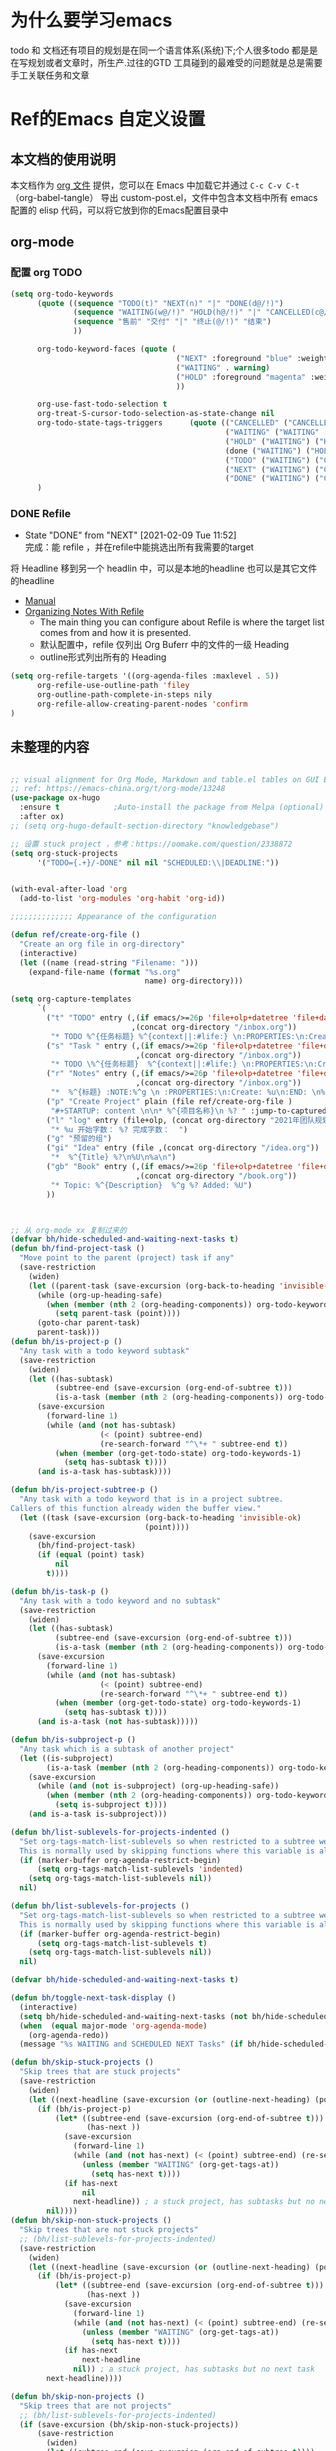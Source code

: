 #+startup: content
#+STARTUP: hideblocks


* 为什么要学习emacs
 todo 和 文档还有项目的规划是在同一个语言体系(系统)下;个人很多todo 都是是在写规划或者文章时，所生产.过往的GTD 工具碰到的最难受的问题就是总是需要手工关联任务和文章

* Ref的Emacs 自定义设置
:PROPERTIES:
:ID:       7900ABE1-B064-4B47-89E0-EB65B9D43154
:END:
** 本文档的使用说明
本文档作为 [[http://doc.norang.ca/org-mode.org][org 文件]] 提供，您可以在 Emacs 中加载它并通过 =C-c C-v C-t=  （org-babel-tangle） 导出 custom-post.el，文件中包含本文档中所有 emacs 配置的 elisp 代码，可以将它放到你的Emacs配置目录中
** org-mode
*** 配置 org TODO 
:PROPERTIES:
:ID:       835E8AB4-81B5-46FE-BCA0-E73E6B7EDDCB
:END:
#+begin_src emacs-lisp :tangle yes
(setq org-todo-keywords
      (quote ((sequence "TODO(t)" "NEXT(n)" "|" "DONE(d@/!)")
              (sequence "WAITING(w@/!)" "HOLD(h@/!)" "|" "CANCELLED(c@/!)")
              (sequence "售前" "交付" "|" "终止(@/!)" "结束")
              ))
              
      org-todo-keyword-faces (quote (
                                     ("NEXT" :foreground "blue" :weight bold)
                                     ("WAITING" . warning)
                                     ("HOLD" :foreground "magenta" :weight bold)
                                     ))

      org-use-fast-todo-selection t
      org-treat-S-cursor-todo-selection-as-state-change nil
      org-todo-state-tags-triggers      (quote (("CANCELLED" ("CANCELLED" . t))
                                                ("WAITING" ("WAITING" . t))
                                                ("HOLD" ("WAITING") ("HOLD" . t))
                                                (done ("WAITING") ("HOLD"))
                                                ("TODO" ("WAITING") ("CANCELLED") ("HOLD"))
                                                ("NEXT" ("WAITING") ("CANCELLED") ("HOLD"))
                                                ("DONE" ("WAITING") ("CANCELLED") ("HOLD"))))
      )

#+end_src

*** DONE Refile 
   CLOSED: [2021-02-09 Tue 11:52]
   :PROPERTIES:
   :ID:       DCDBAD13-D0C3-4C43-9893-3CBA2B27718B
   :END:
- State "DONE"       from "NEXT"       [2021-02-09 Tue 11:52] \\
  完成：能 refile ，并在refile中能挑选出所有我需要的target
将 Headline 移到另一个 headlin 中，可以是本地的headline 也可以是其它文件的headline
- [[https://orgmode.org/manual/Refile-and-Copy.html][Manual]] 
- [[https://blog.aaronbieber.com/2017/03/19/organizing-notes-with-refile.html][Organizing Notes With Refile]]
  - The main thing you can configure about Refile is where the target list comes from and how it is presented.
  - 默认配置中，refile 仅列出 Org Buferr 中的文件的一级 Heading
  - outline形式列出所有的 Heading
    
#+begin_src emacs-lisp :tangle yes
  (setq org-refile-targets '((org-agenda-files :maxlevel . 5))
        org-refile-use-outline-path 'filey
        org-outline-path-complete-in-steps nily
        org-refile-allow-creating-parent-nodes 'confirm
  )
#+end_src 

** 未整理的内容
:PROPERTIES:
:ID:       135D5C31-BE0C-44F2-B59D-3EC49A36D675
:END:
#+begin_src emacs-lisp :tangle yes

  ;; visual alignment for Org Mode, Markdown and table.el tables on GUI Emacs.
  ;; ref: https://emacs-china.org/t/org-mode/13248
  (use-package ox-hugo
    :ensure t            ;Auto-install the package from Melpa (optional)
    :after ox)
  ;; (setq org-hugo-default-section-directory "knowledgebase")

  ;; 设置 stuck project ，参考：https://oomake.com/question/2338872
  (setq org-stuck-projects
        '("TODO={.+}/-DONE" nil nil "SCHEDULED:\\|DEADLINE:"))


  (with-eval-after-load 'org
    (add-to-list 'org-modules 'org-habit 'org-id))

  ;;;;;;;;;;;;;; Appearance of the configuration

  (defun ref/create-org-file ()
    "Create an org file in org-directory"
    (interactive)
    (let ((name (read-string "Filename: ")))
      (expand-file-name (format "%s.org"
                                name) org-directory)))

  (setq org-capture-templates
        `(
          ("t" "TODO" entry (,(if emacs/>=26p 'file+olp+datetree 'file+datetree)
                             ,(concat org-directory "/inbox.org"))
           "* TODO %^{任务标题} %^{context||:#life:} \n:PROPERTIES:\n:Create: %U\n:Assignee: %^{指派给}\n:END:\n%^{来源||来源：%a}\n%?" :tree-type week)
          ("s" "Task " entry (,(if emacs/>=26p 'file+olp+datetree 'file+datetree)
                              ,(concat org-directory "/inbox.org"))
           "* TODO \%^{任务标题}  %^{context||:#life:} \n:PROPERTIES:\n:Create: %U\n:Assignee: %^{指派给}\n:END:\nSCHEDULED:%^t\n%^{来源||来源：%a}\n%?" :tree-type week)
          ("r" "Notes" entry (,(if emacs/>=26p 'file+olp+datetree 'file+datetree)
                              ,(concat org-directory "/inbox.org"))
           "*  %^{标题} :NOTE:%^g \n :PROPERTIES:\n:Create: %u\n:END: \n%a\n "  :tree-type week :jump-to-captured t)
          ("p" "Create Project" plain (file ref/create-org-file )
           "#+STARTUP: content \n\n* %^{项目名称}\n %? " :jump-to-captured t)
          ("l" "log" entry (file+olp, (concat org-directory "2021年团队规划.org"), "完成日志" )
           "* %u 开始字数： %? 完成字数：  ")
          ("g" "预留的组")
          ("gi" "Idea" entry (file ,(concat org-directory "/idea.org"))
           "*  %^{Title} %?\n%U\n%a\n")
          ("gb" "Book" entry (,(if emacs/>=26p 'file+olp+datetree 'file+datetree)
                              ,(concat org-directory "/book.org"))
           "* Topic: %^{Description}  %^g %? Added: %U")
          ))



  ;; 从 org-mode xx 复制过来的
  (defvar bh/hide-scheduled-and-waiting-next-tasks t)
  (defun bh/find-project-task ()
    "Move point to the parent (project) task if any"
    (save-restriction
      (widen)
      (let ((parent-task (save-excursion (org-back-to-heading 'invisible-ok) (point))))
        (while (org-up-heading-safe)
          (when (member (nth 2 (org-heading-components)) org-todo-keywords-1)
            (setq parent-task (point))))
        (goto-char parent-task)
        parent-task)))
  (defun bh/is-project-p ()
    "Any task with a todo keyword subtask"
    (save-restriction
      (widen)
      (let ((has-subtask)
            (subtree-end (save-excursion (org-end-of-subtree t)))
            (is-a-task (member (nth 2 (org-heading-components)) org-todo-keywords-1)))
        (save-excursion
          (forward-line 1)
          (while (and (not has-subtask)
                      (< (point) subtree-end)
                      (re-search-forward "^\*+ " subtree-end t))
            (when (member (org-get-todo-state) org-todo-keywords-1)
              (setq has-subtask t))))
        (and is-a-task has-subtask))))

  (defun bh/is-project-subtree-p ()
    "Any task with a todo keyword that is in a project subtree.
  Callers of this function already widen the buffer view."
    (let ((task (save-excursion (org-back-to-heading 'invisible-ok)
                                (point))))
      (save-excursion
        (bh/find-project-task)
        (if (equal (point) task)
            nil
          t))))

  (defun bh/is-task-p ()
    "Any task with a todo keyword and no subtask"
    (save-restriction
      (widen)
      (let ((has-subtask)
            (subtree-end (save-excursion (org-end-of-subtree t)))
            (is-a-task (member (nth 2 (org-heading-components)) org-todo-keywords-1)))
        (save-excursion
          (forward-line 1)
          (while (and (not has-subtask)
                      (< (point) subtree-end)
                      (re-search-forward "^\*+ " subtree-end t))
            (when (member (org-get-todo-state) org-todo-keywords-1)
              (setq has-subtask t))))
        (and is-a-task (not has-subtask)))))

  (defun bh/is-subproject-p ()
    "Any task which is a subtask of another project"
    (let ((is-subproject)
          (is-a-task (member (nth 2 (org-heading-components)) org-todo-keywords-1)))
      (save-excursion
        (while (and (not is-subproject) (org-up-heading-safe))
          (when (member (nth 2 (org-heading-components)) org-todo-keywords-1)
            (setq is-subproject t))))
      (and is-a-task is-subproject)))

  (defun bh/list-sublevels-for-projects-indented ()
    "Set org-tags-match-list-sublevels so when restricted to a subtree we list all subtasks.
    This is normally used by skipping functions where this variable is already local to the agenda."
    (if (marker-buffer org-agenda-restrict-begin)
        (setq org-tags-match-list-sublevels 'indented)
      (setq org-tags-match-list-sublevels nil))
    nil)

  (defun bh/list-sublevels-for-projects ()
    "Set org-tags-match-list-sublevels so when restricted to a subtree we list all subtasks.
    This is normally used by skipping functions where this variable is already local to the agenda."
    (if (marker-buffer org-agenda-restrict-begin)
        (setq org-tags-match-list-sublevels t)
      (setq org-tags-match-list-sublevels nil))
    nil)

  (defvar bh/hide-scheduled-and-waiting-next-tasks t)

  (defun bh/toggle-next-task-display ()
    (interactive)
    (setq bh/hide-scheduled-and-waiting-next-tasks (not bh/hide-scheduled-and-waiting-next-tasks))
    (when  (equal major-mode 'org-agenda-mode)
      (org-agenda-redo))
    (message "%s WAITING and SCHEDULED NEXT Tasks" (if bh/hide-scheduled-and-waiting-next-tasks "Hide" "Show")))

  (defun bh/skip-stuck-projects ()
    "Skip trees that are stuck projects"
    (save-restriction
      (widen)
      (let ((next-headline (save-excursion (or (outline-next-heading) (point-max)))))
        (if (bh/is-project-p)
            (let* ((subtree-end (save-excursion (org-end-of-subtree t)))
                   (has-next ))
              (save-excursion
                (forward-line 1)
                (while (and (not has-next) (< (point) subtree-end) (re-search-forward "^\\*+ NEXT " subtree-end t))
                  (unless (member "WAITING" (org-get-tags-at))
                    (setq has-next t))))
              (if has-next
                  nil
                next-headline)) ; a stuck project, has subtasks but no next task
          nil))))
  (defun bh/skip-non-stuck-projects ()
    "Skip trees that are not stuck projects"
    ;; (bh/list-sublevels-for-projects-indented)
    (save-restriction
      (widen)
      (let ((next-headline (save-excursion (or (outline-next-heading) (point-max)))))
        (if (bh/is-project-p)
            (let* ((subtree-end (save-excursion (org-end-of-subtree t)))
                   (has-next ))
              (save-excursion
                (forward-line 1)
                (while (and (not has-next) (< (point) subtree-end) (re-search-forward "^\\*+ NEXT " subtree-end t))
                  (unless (member "WAITING" (org-get-tags-at))
                    (setq has-next t))))
              (if has-next
                  next-headline
                nil)) ; a stuck project, has subtasks but no next task
          next-headline))))

  (defun bh/skip-non-projects ()
    "Skip trees that are not projects"
    ;; (bh/list-sublevels-for-projects-indented)
    (if (save-excursion (bh/skip-non-stuck-projects))
        (save-restriction
          (widen)
          (let ((subtree-end (save-excursion (org-end-of-subtree t))))
            (cond
             ((bh/is-project-p)
              nil)
             ((and (bh/is-project-subtree-p) (not (bh/is-task-p)))
              nil)
             (t
              subtree-end))))
      (save-excursion (org-end-of-subtree t))))

  (defun bh/skip-non-tasks ()
    "Show non-project tasks.
  Skip project and sub-project tasks, habits, and project related tasks."
    (save-restriction
      (widen)
      (let ((next-headline (save-excursion (or (outline-next-heading) (point-max)))))
        (cond
         ((bh/is-task-p)
          nil)
         (t
          next-headline)))))



  (defun bh/skip-project-tasks ()
    "Show non-project tasks.
  Skip project and sub-project tasks, habits, and project related tasks."
    (save-restriction
      (widen)
      (let* ((subtree-end (save-excursion (org-end-of-subtree t))))
        (cond
         ((bh/is-project-p)
          subtree-end)
         ((org-is-habit-p)
          subtree-end)
         ((bh/is-project-subtree-p)
          subtree-end)
         (t
          nil)))))

  (defun bh/skip-non-project-tasks ()
    "Show project tasks.
    Skip project and sub-project tasks, habits, and loose non-project tasks."
    (save-restriction
      (widen)
      (let* ((subtree-end (save-excursion (org-end-of-subtree t)))
             (next-headline (save-excursion (or (outline-next-heading) (point-max)))))
        (cond
         ((bh/is-project-p)
         (let* ((has-next ))
              (save-excursion
                (forward-line 1)
                (while (and (not has-next) (< (point) subtree-end) (re-search-forward "^\\*+ NEXT " subtree-end t))
                  (unless (member "WAITING" (org-get-tags-at))
                    (setq has-next t))))
              (if has-next
                next-headline
                subtree-end))
          )
         ((org-is-habit-p)
          subtree-end)
         ((and (bh/is-project-subtree-p)
               (member (org-get-todo-state) (list "NEXT")))
          subtree-end)
         ((not (bh/is-project-subtree-p))
          subtree-end)
         (t
          nil)))))

  (defun bh/skip-non-archivable-tasks ()
    "Skip trees that are not available for archiving"
    (save-restriction
      (widen)
      ;; Consider only tasks with done todo headings as archivable candidates
      (let ((next-headline (save-excursion (or (outline-next-heading) (point-max))))
            (subtree-end (save-excursion (org-end-of-subtree t))))
        (if (member (org-get-todo-state) org-todo-keywords-1)
            (if (member (org-get-todo-state) org-done-keywords)
                (let* ((daynr (string-to-number (format-time-string "%d" (current-time))))
                       (a-month-ago (* 60 60 24 (+ daynr 1)))
                       (last-month (format-time-string "%Y-%m-" (time-subtract (current-time) (seconds-to-time a-month-ago))))
                       (this-month (format-time-string "%Y-%m-" (current-time)))
                       (subtree-is-current (save-excursion
                                             (forward-line 1)
                                             (and (< (point) subtree-end)
                                                  (re-search-forward (concat last-month "\\|" this-month) subtree-end t)))))
                  (if subtree-is-current
                      subtree-end ; Has a date in this month or last month, skip it
                    nil))  ; available to archive
              (or subtree-end (point-max)))
          next-headline))))

  ;; Do not dim blocked tasks
  (setq org-agenda-dim-blocked-tasks nil)

  ;; Compact the block agenda view
  (setq org-agenda-compact-blocks t)


  (defun bh/org-auto-exclude-function (tag)
    "Automatic task exclusion in the agenda with / RET"
    (and (cond
          ((string= tag "hold")
           t)
          ((string= tag "test")
           t)
          ((string= tag "#life")
           t))
         (concat "-" tag)))

  (setq org-agenda-auto-exclude-function 'bh/org-auto-exclude-function)

  ;;;;;;;;;;;;;;;;;;;;;;;;;;; Agenda configuration

  ;; recursively add org file
  (setq org-agenda-files (directory-files-recursively centaur-org-directory "^[^\\.][^#].*\\.org$"))

  ;; Custom agenda command definitions
  (setq org-agenda-custom-commands
        (quote (("n" "Notes" tags "NOTE+CATEGORY=\"inbox\"-TODO=\"DONE\"-TODO=\"CANCELLED\""
                 ((org-agenda-overriding-header "Notes")
                  (org-tags-match-list-sublevels t)))
                ("g" "Agenda"
                 ((agenda "" nil)
                  (tags "REFILE"
                        ((org-agenda-overriding-header "Tasks to Refile")
                         (org-tags-match-list-sublevels nil)))
                  (tags-todo "-CANCELLED/!"
                             ((org-agenda-overriding-header "Stuck Projects")
                              (org-agenda-skip-function 'bh/skip-non-stuck-projects)
                              (org-agenda-sorting-strategy
                               '(category-keep))))
                  (tags-todo "-HOLD-CANCELLED/!"
                             ((org-agenda-overriding-header "Projects")
                              (org-agenda-skip-function 'bh/skip-non-projects)
                              (org-tags-match-list-sublevels 'indented)
                              (org-agenda-sorting-strategy
                               '(category-keep))))
                  (tags-todo "-CANCELLED/!NEXT"
                             ((org-agenda-overriding-header (concat "Project Next Tasks"
                                                                    (if bh/hide-scheduled-and-waiting-next-tasks
                                                                        ""
                                                                      " (including WAITING and SCHEDULED tasks)")))
                              (org-agenda-skip-function 'bh/skip-projects-and-habits-and-single-tasks)
                              (org-tags-match-list-sublevels t)
                              (org-agenda-todo-ignore-scheduled bh/hide-scheduled-and-waiting-next-tasks)
                              (org-agenda-todo-ignore-deadlines bh/hide-scheduled-and-waiting-next-tasks)
                              (org-agenda-todo-ignore-with-date bh/hide-scheduled-and-waiting-next-tasks)
                              (org-agenda-auto-exclude-function 'bh/org-auto-exclude-function)
                              (org-agenda-sorting-strategy
                               '(todo-state-down effort-up category-keep))))
                  (tags-todo "-REFILE-CANCELLED-WAITING-HOLD/!"
                             ((org-agenda-overriding-header (concat "Project Subtasks"
                                                                    (if bh/hide-scheduled-and-waiting-next-tasks
                                                                        ""
                                                                      " (including WAITING and SCHEDULED tasks)")))
                              (org-agenda-skip-function 'bh/skip-non-project-tasks)
                              (org-agenda-todo-ignore-scheduled bh/hide-scheduled-and-waiting-next-tasks)
                              (org-agenda-todo-ignore-deadlines bh/hide-scheduled-and-waiting-next-tasks)
                              (org-agenda-todo-ignore-with-date bh/hide-scheduled-and-waiting-next-tasks)
                              (org-agenda-sorting-strategy
                               '(category-keep))))
                  (tags-todo "-REFILE-CANCELLED-WAITING-HOLD/!+TODO"
                             ((org-agenda-overriding-header (concat "Standalone Tasks"
                                                                    (if bh/hide-scheduled-and-waiting-next-tasks
                                                                        ""
                                                                      " (including WAITING and SCHEDULED tasks)")))
                              (org-agenda-skip-function 'bh/skip-project-tasks)
                              (org-agenda-todo-ignore-scheduled bh/hide-scheduled-and-waiting-next-tasks)
                              (org-agenda-todo-ignore-deadlines bh/hide-scheduled-and-waiting-next-tasks)
                              (org-agenda-todo-ignore-with-date bh/hide-scheduled-and-waiting-next-tasks)
                              (org-agenda-sorting-strategy
                               '(category-keep))))
                  (tags-todo "-CANCELLED+WAITING|HOLD/!"
                             ((org-agenda-overriding-header (concat "Waiting and Postponed Tasks"
                                                                    (if bh/hide-scheduled-and-waiting-next-tasks
                                                                        ""
                                                                      " (including WAITING and SCHEDULED tasks)")))
                              (org-agenda-skip-function 'bh/skip-non-tasks)
                              (org-tags-match-list-sublevels nil)
                              (org-agenda-todo-ignore-scheduled bh/hide-scheduled-and-waiting-next-tasks)
                              (org-agenda-todo-ignore-deadlines bh/hide-scheduled-and-waiting-next-tasks)))
                  (tags "-REFILE/"
                        ((org-agenda-overriding-header "Tasks to Archive")
                         (org-agenda-skip-function 'bh/skip-non-archivable-tasks)
                         (org-tags-match-list-sublevels nil))))
                 nil))))

  (defun bh/show-org-agenda ()
    (interactive)
    (if org-agenda-sticky
        (switch-to-buffer "*Org Agenda( )*")
      (switch-to-buffer "*Org Agenda*"))
    (delete-other-windows))

  ;;  config tags
  (setq org-tag-alist '((:startgroup)
                        ("#work" . ?w) ("#life" . ?h)
                        (:endgroup )))
  ;; when predefined tags, need to set org-complete-tags-always-offer-all-agenda-tags,  to extend this default list to all tags used in all agenda files
  (setq org-complete-tags-always-offer-all-agenda-tags t)


  ;;;;;;;;;;;;;;;;;;;;;;;;;;;;;;;;;


  ;; config keyboard shortcuts
  (global-set-key (kbd "C-M-s-a") 'bh/show-org-agenda)
  (global-set-key (kbd "<f1>") 'count-words)
  ;;;;;;;;;;;;;;;;;;;;;;;;;;;; roam configs
  (with-eval-after-load 'org-roam
    (require 'org-roam-protocol))

  (setq org-roam-capture-templates
        '(
          ("d" "default" plain (function org-roam-capture--get-point)
           "%?"
           :file-name "%<%Y%m%d%H%M%S>-${slug}"
           :head "#+title: ${title}\n#+date: %<%Y-%m-%d>\n\n#+roam_alias:\n\n")
          ("1" "Person" plain (function org-roam-capture--get-point)
           "%?"
           :file-name "person/${slug}"
           :head "#+title: ${title}\n#+date: %<%Y-%m-%d>\n\n#+roam_alias:${title}\n\n#+hugo_section: posts/person\n#+hugo_base_dir: ../..\n\n${title}\n%?")
          ("2" "Project" entry (function org-roam-capture--get-point)
           "** ${slug} \n  :PROPERTIES: \n :项目经理: %^{项目经理} \n :区域: %^{区域}\n :END:  \n %?"
           :file-name "project/项目信息"
           :head "#+title: ${title}\n#+date: %<%Y-%m-%d>\n\n#+roam_alias:${title}\n\n#+hugo_section: posts/project\n#+hugo_base_dir: ../..\n\n%?"
           :olp ("Projects")
           :unnarrowed t
           :empty-lines 1)
          ("p" "new post" plain (function org-roam-capture--get-point)
           "%?"
           :file-name "${slug}/_index"
           :head "#+title: ${title}\n#+date: %<%Y-%m-%d>\n\n#+roam_alias:${title}\n\n#+hugo_section: posts/${slug}\n#+hugo_base_dir: ../.QL.\n\n%?")
          ))

  ;; 解决在中文下，表格无法自动对齐的问题
  (with-eval-after-load 'org
    (require 'valign))
  (add-hook 'org-mode-hook #'valign-mode)

  ;; 配置 dired
  (put 'dired-find-alternate-file 'disabled nil)
  (with-eval-after-load 'dired
    (define-key dired-mode-map (kbd "RET") 'dired-find-alternate-file))

  ;; 在 dired 列表中，忽略一些文件
  (setq dired-omit-files
        (concat dired-omit-files
                "\\|^.obsidian*\\|\\.organice-bak$"))
#+end_src

*** 配置
:PROPERTIES:
:ID:       15941A19-30EA-4D25-B024-B23962DF6685
:END:
默认垂直分屏，要换成水平分屏，参考： [[https://cloud.tencent.com/developer/ask/105836]]，
  
#+begin_src emacs-lisp :tangle yes
;; 新建buffer时水平分割
  (setq split-width-threshold 1 )
#+end_src

**** 编辑习惯配置
emacs 中不使用鼠标时的选中方式：[[https://www.gnu.org/software/emacs/manual/html_node/emacs/Mark.html][The Mark and the Region]]
 通用的方式：=smart region= mark，如何通过光标移动，如C-f/b等开始选择区域，如何就能针对这个区域开始调用命令
***** [[https://github.com/knu/easy-kill-extras.el][easy-kill]]
:PROPERTIES:
:ID:       F253C7CC-DF16-48B8-881A-56FED4BAD759
:END:
重要功能: 快速选中（并复制）；选中行，选中list，选中引号内的内容，选中括号内的内容，甚至是选中当前buffer的文件名。如果使用的是easy－kill的功能，选中时，就会复制到剪贴板等等。
同类型的插件有：[[https://github.com/manateelazycat/thing-edit][things-edit]]
增加 easy-kill 配置：
#+begin_src emacs-lisp :tangle yes
; 配置 easy-kill 
  ;; 选中 "" 中的内容
    (add-to-list 'easy-kill-alist '(?\' squoted-string "") t)

  ;; 选中 '' 中的内容
    (add-to-list 'easy-kill-alist '(?\" dquoted-string "") t)
#+end_src
***** 多光标编辑方案：[[https://github.com/magnars/multiple-cursors.el][multiple-cousor]]
:PROPERTIES:
:ID:       09CCDB32-D709-4DBF-96CE-A44D19F8BDA6
:END:
快捷键是参考 vscode
#+begin_src emacs-lisp :tangle yes
 (global-set-key (kbd "C-S-c C-S-c") 'mc/edit-lines)
 
;;When you want to add multiple cursors not based on   lines, but based on keywords in the buffer, use:
 
 (global-set-key (kbd "C->") 'mc/mark-next-like-this)
 (global-set-key (kbd "C-<") 'mc/mark-previous-like-this)
 (global-set-key (kbd "C-c C-<") 'mc/mark-all-like-this)
#+end_src

***** org-super-links
:PROPERTIES:
:ID:       A743C4C5-5616-4645-A2FF-6F84F541B5E6
:END:
快捷键注释调的原因： 未设置 C-c s 的 key－prefix，所以快捷键注册失败
#+begin_src emacs-lisp :tangle yes
  (add-to-list 'load-path "~/.emacs.d/lisp/org-super-links")
  (require 'org-super-links)
  (setq org-super-links-related-into-drawer t
          org-super-links-link-prefix 'org-super-links-link-prefix-timestamp)
  ;; (use-package org-super-links
  ;; ;;  :bind (("C-c s s" . org-super-links-link)
  ;; ;;         ("C-c s l" . org-super-links-store-link)
  ;; ;;         ("C-c s C-l" . org-super-links-insert-link)
  ;; ;;         ("C-c s d" . org-super-links-quick-insert-drawer-link)
  ;; ;;         ("C-c s i" . org-super-links-quick-insert-inline-link)
  ;; ;;         ("C-c s C-d" . org-super-links-delete-link))
  ;;   :config
  ;;   (setq org-super-links-related-into-drawer t
  ;;   	    org-super-links-link-prefix 'org-super-links-link-prefix-timestamp))
#+end_src



**** 显示配置
:PROPERTIES:
:ID:       7FDBAA8A-B0A6-40DF-AA7F-F111A19F9A90
:END:
将完成的 TODO Headline 上加上删除线，[[https://liangjun.work/posts/c5c41e4d/][参考]]

#+begin_src emacs-lisp :tangle yes
(setq org-fontify-done-headline t)
#+end_src




*** 实用的工具
**** 在其它的App 中打开当前buffer的文件
:PROPERTIES:
:ID:       2B17C599-5F83-4A16-A220-28AB18EDC10E
:END:
#+begin_src emacs-lisp :tangle yes
  ;; Open file in externnal App
  (defun xah-show-in-desktop ()
    "Show current file in desktop.
   (Mac Finder, Windows Explorer, Linux file manager)
  This command can be called when in a file buffer or in `dired'.
  URL `http://ergoemacs.org/emacs/emacs_dired_open_file_in_ext_apps.html'
  Version 2020-11-20 2021-01-18"
    (interactive)
    (let (($path (if (buffer-file-name) (buffer-file-name) default-directory)))
      (cond
       ((string-equal system-type "windows-nt")
        (shell-command (format "PowerShell -Command Start-Process Explorer -FilePath %s" (shell-quote-argument default-directory)))
        ;; todo. need to make window highlight the file
        )
       ((string-equal system-type "darwin")
        (if (eq major-mode 'dired-mode)
            (let (($files (dired-get-marked-files )))
              (if (eq (length $files) 0)
                  (shell-command (concat "open " (shell-quote-argument (expand-file-name default-directory ))))
                (shell-command (concat "open -R " (shell-quote-argument (car (dired-get-marked-files )))))))
          (shell-command
           (concat "open -R " (shell-quote-argument $path)))))

       ((string-equal system-type "gnu/linux")
        (let (
              (process-connection-type nil)
              (openFileProgram (if (file-exists-p "/usr/bin/gvfs-open")
                                   "/usr/bin/gvfs-open"
                                 "/usr/bin/xdg-open")))
          (start-process "" nil openFileProgram (shell-quote-argument $path)))
        ;; (shell-command "xdg-open .") ;; 2013-02-10 this sometimes froze emacs till the folder is closed. eg with nautilus
        ))))
  (defun xah-open-in-vscode ()
    "Open current file or dir in vscode.

  URL `http://ergoemacs.org/emacs/emacs_dired_open_file_in_ext_apps.html'
  Version 2020-02-13"
    (interactive)
    (let (($path (if (buffer-file-name) (buffer-file-name) (expand-file-name default-directory ) )))
      (message "path is %s" $path)
      (cond
       ((string-equal system-type "darwin")
        (shell-command (format "open -a Visual\\ Studio\\ Code.app \"%s\"" $path)))
       ((string-equal system-type "windows-nt")
        (shell-command (format "Code \"%s\"" $path)))
       ((string-equal system-type "gnu/linux")
        (shell-command (format "code \"%s\"" $path))))))

  (defun xah-open-in-terminal ()
    "Open the current dir in a new terminal window.
  on Microsoft Windows, it starts cross-platform PowerShell pwsh. You need to have it installed.

  URL `http://ergoemacs.org/emacs/emacs_dired_open_file_in_ext_apps.html'
  Version 2020-11-21 2021-01-18"
    (interactive)
    (cond
      ((string-equal system-type "windows-nt")
      (let ((process-connection-type nil))
        (shell-command (concat "PowerShell -Command Start-Process pwsh -WorkingDirectory " (shell-quote-argument default-directory)))
        ;;
        ))
      ((string-equal system-type "darwin")
      (shell-command (concat "open -a terminal " (shell-quote-argument (expand-file-name default-directory )))))
      ((string-equal system-type "gnu/linux")
      (let ((process-connection-type nil))
        (start-process "" nil "x-terminal-emulator"
                        (concat "--working-directory=" default-directory))))))

#+end_src

**** 中文支持
:PROPERTIES:
:ID:       03445261-50A4-48ED-8147-1200ADEFA118
:END:
+ 支持中文分词
  参考： https://github.com/kanglmf/emacs-chinese-word-segmentation
  #+begin_src emacs-lisp :tangle yes
  (add-to-list 'load-path "~/.emacs.d/lisp/chinese-word-segmentation")
  (setq cns-prog "~/.emacs.d/lisp/chinese-word-segmentation/chinese-word-segmentation")
  (setq cns-dict-directory "~/.emacs.d/lisp/chinese-word-segmentation/dict")
  (setq cns-recent-segmentation-limit 20) ; default is 10
  (setq cns-debug nil) ; disable debug output, default is t
  (require 'cns nil t)
  (when (featurep 'cns)
    (add-hook 'find-file-hook 'cns-auto-enable))
  #+end_src

+ 使用内置的中文输入法
 https://github.com/tumashu/pyim，  使用内置的中文输入法的原因：频繁切换中英文输入法，打破了使用时行云流水的感觉，使用内置的中文输入法，可以做到，中文输入时同时使用emacs的快捷键

#+begin_src emacs-lisp :tangle yes
(require 'pyim)
(require 'pyim-basedict) ; 拼音词库设置，五笔用户 *不需要* 此行设置
(pyim-basedict-enable)   ; 拼音词库，五笔用户 *不需要* 此行设置
(setq default-input-method "pyim")

;;(setq pyim-punctuation-translate-p '(auto yes no)) 
#+end_src

**** 统计emacs常用命令调用
:PROPERTIES:
:ID:       3F1A03DF-D53A-472C-99C2-8A9008C37563
:END:
#+begin_src emacs-lisp :tangle yes
  (require 'keyfreq)
  (keyfreq-mode 1)
  (keyfreq-autosave-mode 1)

  (setq keyfreq-excluded-commands
        '(insert-self-forward
          self-insert-command
          mwheel-scroll
          command-backward
          char-previous
          line-char
          next-mwheel
          line-scroll
          org-self-insert-command
          ))
#+end_src

**** 搜索: [[https://github.com/manateelazycat/color-rg][color-rg]]
:PROPERTIES:
:ID:       4FE38B8C-524D-4AC7-8D58-CA9D969F5749
:END:
需要实现的功能：
1. rg的功能
   - 指定目录搜索
2. 全文替换
 备注：
   1) 按下r后，按 y 或者 n 来表示是否替换当前行，按！替换所有。 这个和Emacs的行为一致
   2) 如果搜索出来的结果有些不想处理，可以通过filter/delete 去除一些搜索结果再替换

#+begin_src emacs-lisp :tangle yes
(require 'color-rg)
(global-set-key (kbd "s-F") 'color-rg-search-symbol)
;; using `isearch-forward', type "M-s M-s" to search current isearch string with color-rg.
;;(define-key isearch-mode-map (kbd "M-s M-s") 'isearch-toggle-color-rg)
#+end_src

* End
:PROPERTIES:
:ID:       2D64F1B5-2995-4EAB-9844-CD106DE68160
:END:
#+begin_src emacs-lisp :tangle yes
;;; custom-post.el ends here
#+end_src
